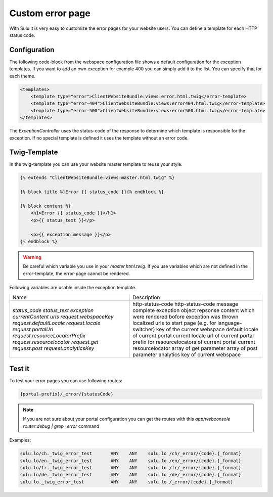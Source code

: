 Custom error page
=================

With Sulu it is very easy to customize the error pages for your website users.
You can define a template for each HTTP status code.

Configuration
-------------

The following code-block from the webspace configuration file shows a default
configuration for the exception templates. If you want to add an own exception
for example 400 you can simply add it to the list. You can specify that for
each theme.

.. code-block:: xml

    <templates>
        <template type="error">ClientWebsiteBundle:views:error.html.twig</error-template>
        <template type="error-404">ClientWebsiteBundle:views:error404.html.twig</error-template>
        <template type="error-500">ClientWebsiteBundle:views:error500.html.twig</error-template>
    </templates>

The `ExceptionController` uses the status-code of the response to determine
which template is responsible for the exception. If no special template is
defined it uses the template without an error code.

Twig-Template
-------------

In the twig-template you can use your website master template to reuse your
style.

.. code-block:: html

	{% extends "ClientWebsiteBundle:views:master.html.twig" %}

	{% block title %}Error {{ status_code }}{% endblock %}

	{% block content %}
	    <h1>Error {{ status_code }}</h1>
	    <p>{{ status_text }}</p>

	    <p>{{ exception.message }}</p>
	{% endblock %}

.. warning::

    Be careful which variable you use in your `master.html.twig`. If you use variables
    which are not defined in the error-template, the error-page cannot be rendered.

Following variables are usable inside the exception template.

+---------------------------------+------------------------------------------------------------------+
| Name                            | Description                                                      |
+---------------------------------+------------------------------------------------------------------+
| `status_code`                   | http-status-code                                                 |
| `status_text`                   | http-status-code message                                         |
| `exception`                     | complete exception object                                        |
| `currentContent`                | repsonse content which were rendered bofore exception was thrown |
| `urls`                          | localized urls to start page (e.g. for language-switcher)        |
| `request.webspaceKey`           | key of the current webspace                                      |
| `request.defaultLocale`         | default locale of current portal                                 |
| `request.locale`                | current locale                                                   |
| `request.portalUrl`             | url of current portal                                            |
| `request.resourceLocatorPrefix` | prefix for resourcelocators of current portal                    |
| `request.resourcelocator`       | current resourcelocator                                          |
| `request.get`                   | array of get parameter                                           |
| `request.post`                  | array of post parameter                                          |
| `request.analyticsKey`          | analytics key of current webspace                                |
+---------------------------------+------------------------------------------------------------------+

Test it
-------

To test your error pages you can use following routes:

.. code-block:: bash

    {portal-prefix}/_error/{statusCode}

.. note::

    If you are not sure about your portal configuration you can get the routes with this 
    `app/webconsole router:debug | grep _error` command

Examples:

.. code-block:: bash

    sulu.lo/ch._twig_error_test       ANY    ANY    sulu.lo /ch/_error/{code}.{_format}
    sulu.lo/en._twig_error_test       ANY    ANY    sulu.lo /en/_error/{code}.{_format}
    sulu.lo/fr._twig_error_test       ANY    ANY    sulu.lo /fr/_error/{code}.{_format}
    sulu.lo/de._twig_error_test       ANY    ANY    sulu.lo /de/_error/{code}.{_format}
    sulu.lo._twig_error_test          ANY    ANY    sulu.lo /_error/{code}.{_format}

